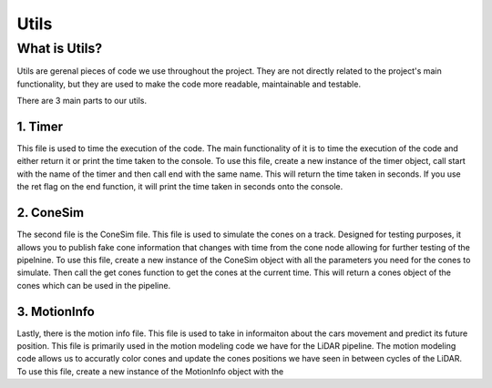 ======
Utils
======


What is Utils?
---------------

Utils are gerenal pieces of code we use throughout the project. They are 
not directly related to the project's main functionality, but they 
are used to make the code more readable, maintainable and testable. 

There are 3 main parts to our utils.

1. Timer
======== 
This file is used to time the execution of the code. The main functionality of it
is to time the execution of the code and either return it or print the time taken to the console.
To use this file, create a new instance of the timer object, call start with the name
of the timer and then call end with the same name. This will return the time taken in seconds.
If you use the ret flag on the end function, it will print the time taken in seconds onto the console.

2. ConeSim
==========

The second file is the ConeSim file. This file is used to simulate the cones on a track.
Designed for testing purposes, it allows you to publish fake cone information that changes with time
from the cone node allowing for further testing of the pipelnine. To use this file, create a new instance
of the ConeSim object with all the parameters you need for the cones to simulate. Then call the
get cones function to get the cones at the current time. This will return a cones object of the cones which
can be used in the pipeline.

3. MotionInfo
=============

Lastly, there is the motion info file. This file is used to take in informaiton about the cars movement
and predict its future position. This file is primarily used in the motion modeling code we have
for the LiDAR pipeline. The motion modeling code allows us to accuratly color cones and update the cones positions we have 
seen in between cycles of the LiDAR. To use this file, create a new instance of the MotionInfo object with the